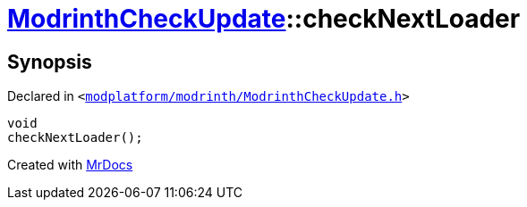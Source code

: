 [#ModrinthCheckUpdate-checkNextLoader]
= xref:ModrinthCheckUpdate.adoc[ModrinthCheckUpdate]::checkNextLoader
:relfileprefix: ../
:mrdocs:


== Synopsis

Declared in `&lt;https://github.com/PrismLauncher/PrismLauncher/blob/develop/launcher/modplatform/modrinth/ModrinthCheckUpdate.h#L24[modplatform&sol;modrinth&sol;ModrinthCheckUpdate&period;h]&gt;`

[source,cpp,subs="verbatim,replacements,macros,-callouts"]
----
void
checkNextLoader();
----



[.small]#Created with https://www.mrdocs.com[MrDocs]#
